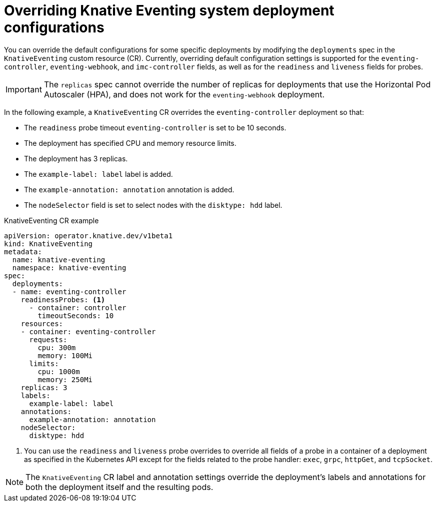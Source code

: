 // Module included in the following assemblies:
//
// * serverless/admin_guide/serverless-configuration.adoc

:_content-type: REFERENCE
[id="knative-eventing-CR-system-deployments_{context}"]
= Overriding Knative Eventing system deployment configurations

You can override the default configurations for some specific deployments by modifying the `deployments` spec in the `KnativeEventing` custom resource (CR). Currently, overriding default configuration settings is supported for the `eventing-controller`, `eventing-webhook`, and `imc-controller` fields, as well as for the `readiness` and `liveness` fields for probes.

[IMPORTANT]
====
The `replicas` spec cannot override the number of replicas for deployments that use the Horizontal Pod Autoscaler (HPA), and does not work for the `eventing-webhook` deployment.
====

In the following example, a `KnativeEventing` CR overrides the `eventing-controller` deployment so that:

* The `readiness` probe timeout `eventing-controller` is set to be 10 seconds.
* The deployment has specified CPU and memory resource limits.
* The deployment has 3 replicas.
* The `example-label: label` label is added.
* The `example-annotation: annotation` annotation is added.
* The `nodeSelector` field is set to select nodes with the `disktype: hdd` label.

.KnativeEventing CR example
[source,yaml]
----
apiVersion: operator.knative.dev/v1beta1
kind: KnativeEventing
metadata:
  name: knative-eventing
  namespace: knative-eventing
spec:
  deployments:
  - name: eventing-controller
    readinessProbes: <1>
      - container: controller
        timeoutSeconds: 10
    resources:
    - container: eventing-controller
      requests:
        cpu: 300m
        memory: 100Mi
      limits:
        cpu: 1000m
        memory: 250Mi
    replicas: 3
    labels:
      example-label: label
    annotations:
      example-annotation: annotation
    nodeSelector:
      disktype: hdd
----
<1> You can use the `readiness` and `liveness` probe overrides to override all fields of a probe in a container of a deployment as specified in the Kubernetes API except for the fields related to the probe handler: `exec`, `grpc`, `httpGet`, and `tcpSocket`.

[NOTE]
====
The `KnativeEventing` CR label and annotation settings override the deployment's labels and annotations for both the deployment itself and the resulting pods.
====
